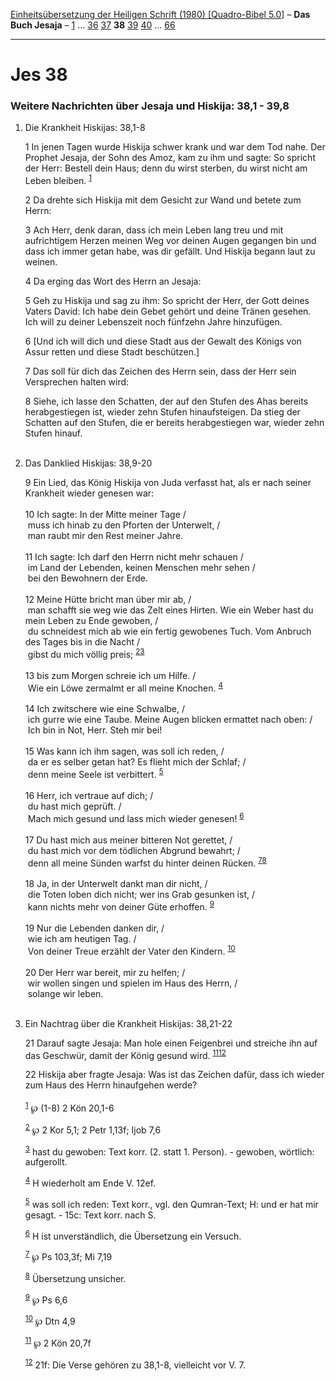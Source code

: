:PROPERTIES:
:ID:       4a283d0b-bca3-42b8-b549-49f485123c4e
:END:
<<navbar>>
[[../index.html][Einheitsübersetzung der Heiligen Schrift (1980)
[Quadro-Bibel 5.0]]] -- *Das Buch Jesaja* -- [[file:Jes_1.html][1]] ...
[[file:Jes_36.html][36]] [[file:Jes_37.html][37]] *38*
[[file:Jes_39.html][39]] [[file:Jes_40.html][40]] ...
[[file:Jes_66.html][66]]

--------------

* Jes 38
  :PROPERTIES:
  :CUSTOM_ID: jes-38
  :END:

<<verses>>

<<v1>>
*** Weitere Nachrichten über Jesaja und Hiskija: 38,1 - 39,8
    :PROPERTIES:
    :CUSTOM_ID: weitere-nachrichten-über-jesaja-und-hiskija-381---398
    :END:
**** Die Krankheit Hiskijas: 38,1-8
     :PROPERTIES:
     :CUSTOM_ID: die-krankheit-hiskijas-381-8
     :END:
1 In jenen Tagen wurde Hiskija schwer krank und war dem Tod nahe. Der
Prophet Jesaja, der Sohn des Amoz, kam zu ihm und sagte: So spricht der
Herr: Bestell dein Haus; denn du wirst sterben, du wirst nicht am Leben
bleiben. ^{[[#fn1][1]]}

<<v2>>
2 Da drehte sich Hiskija mit dem Gesicht zur Wand und betete zum Herrn:

<<v3>>
3 Ach Herr, denk daran, dass ich mein Leben lang treu und mit
aufrichtigem Herzen meinen Weg vor deinen Augen gegangen bin und dass
ich immer getan habe, was dir gefällt. Und Hiskija begann laut zu
weinen.

<<v4>>
4 Da erging das Wort des Herrn an Jesaja:

<<v5>>
5 Geh zu Hiskija und sag zu ihm: So spricht der Herr, der Gott deines
Vaters David: Ich habe dein Gebet gehört und deine Tränen gesehen. Ich
will zu deiner Lebenszeit noch fünfzehn Jahre hinzufügen.

<<v6>>
6 [Und ich will dich und diese Stadt aus der Gewalt des Königs von Assur
retten und diese Stadt beschützen.]

<<v7>>
7 Das soll für dich das Zeichen des Herrn sein, dass der Herr sein
Versprechen halten wird:

<<v8>>
8 Siehe, ich lasse den Schatten, der auf den Stufen des Ahas bereits
herabgestiegen ist, wieder zehn Stufen hinaufsteigen. Da stieg der
Schatten auf den Stufen, die er bereits herabgestiegen war, wieder zehn
Stufen hinauf.\\
\\

<<v9>>
**** Das Danklied Hiskijas: 38,9-20
     :PROPERTIES:
     :CUSTOM_ID: das-danklied-hiskijas-389-20
     :END:
9 Ein Lied, das König Hiskija von Juda verfasst hat, als er nach seiner
Krankheit wieder genesen war:\\
\\

<<v10>>
10 Ich sagte: In der Mitte meiner Tage /\\
 muss ich hinab zu den Pforten der Unterwelt, /\\
 man raubt mir den Rest meiner Jahre.\\
\\

<<v11>>
11 Ich sagte: Ich darf den Herrn nicht mehr schauen /\\
 im Land der Lebenden, keinen Menschen mehr sehen /\\
 bei den Bewohnern der Erde.\\
\\

<<v12>>
12 Meine Hütte bricht man über mir ab, /\\
 man schafft sie weg wie das Zelt eines Hirten. Wie ein Weber hast du
mein Leben zu Ende gewoben, /\\
 du schneidest mich ab wie ein fertig gewobenes Tuch. Vom Anbruch des
Tages bis in die Nacht /\\
 gibst du mich völlig preis; ^{[[#fn2][2]][[#fn3][3]]}\\
\\

<<v13>>
13 bis zum Morgen schreie ich um Hilfe. /\\
 Wie ein Löwe zermalmt er all meine Knochen. ^{[[#fn4][4]]}\\
\\

<<v14>>
14 Ich zwitschere wie eine Schwalbe, /\\
 ich gurre wie eine Taube. Meine Augen blicken ermattet nach oben: /\\
 Ich bin in Not, Herr. Steh mir bei!\\
\\

<<v15>>
15 Was kann ich ihm sagen, was soll ich reden, /\\
 da er es selber getan hat? Es flieht mich der Schlaf; /\\
 denn meine Seele ist verbittert. ^{[[#fn5][5]]}\\
\\

<<v16>>
16 Herr, ich vertraue auf dich; /\\
 du hast mich geprüft. /\\
 Mach mich gesund und lass mich wieder genesen! ^{[[#fn6][6]]}\\
\\

<<v17>>
17 Du hast mich aus meiner bitteren Not gerettet, /\\
 du hast mich vor dem tödlichen Abgrund bewahrt; /\\
 denn all meine Sünden warfst du hinter deinen Rücken.
^{[[#fn7][7]][[#fn8][8]]}\\
\\

<<v18>>
18 Ja, in der Unterwelt dankt man dir nicht, /\\
 die Toten loben dich nicht; wer ins Grab gesunken ist, /\\
 kann nichts mehr von deiner Güte erhoffen. ^{[[#fn9][9]]}\\
\\

<<v19>>
19 Nur die Lebenden danken dir, /\\
 wie ich am heutigen Tag. /\\
 Von deiner Treue erzählt der Vater den Kindern. ^{[[#fn10][10]]}\\
\\

<<v20>>
20 Der Herr war bereit, mir zu helfen; /\\
 wir wollen singen und spielen im Haus des Herrn, /\\
 solange wir leben.\\
\\

<<v21>>
**** Ein Nachtrag über die Krankheit Hiskijas: 38,21-22
     :PROPERTIES:
     :CUSTOM_ID: ein-nachtrag-über-die-krankheit-hiskijas-3821-22
     :END:
21 Darauf sagte Jesaja: Man hole einen Feigenbrei und streiche ihn auf
das Geschwür, damit der König gesund wird. ^{[[#fn11][11]][[#fn12][12]]}

<<v22>>
22 Hiskija aber fragte Jesaja: Was ist das Zeichen dafür, dass ich
wieder zum Haus des Herrn hinaufgehen werde?\\
\\

^{[[#fnm1][1]]} ℘ (1-8) 2 Kön 20,1-6

^{[[#fnm2][2]]} ℘ 2 Kor 5,1; 2 Petr 1,13f; Ijob 7,6

^{[[#fnm3][3]]} hast du gewoben: Text korr. (2. statt 1. Person). -
gewoben, wörtlich: aufgerollt.

^{[[#fnm4][4]]} H wiederholt am Ende V. 12ef.

^{[[#fnm5][5]]} was soll ich reden: Text korr., vgl. den Qumran-Text; H:
und er hat mir gesagt. - 15c: Text korr. nach S.

^{[[#fnm6][6]]} H ist unverständlich, die Übersetzung ein Versuch.

^{[[#fnm7][7]]} ℘ Ps 103,3f; Mi 7,19

^{[[#fnm8][8]]} Übersetzung unsicher.

^{[[#fnm9][9]]} ℘ Ps 6,6

^{[[#fnm10][10]]} ℘ Dtn 4,9

^{[[#fnm11][11]]} ℘ 2 Kön 20,7f

^{[[#fnm12][12]]} 21f: Die Verse gehören zu 38,1-8, vielleicht vor V. 7.
